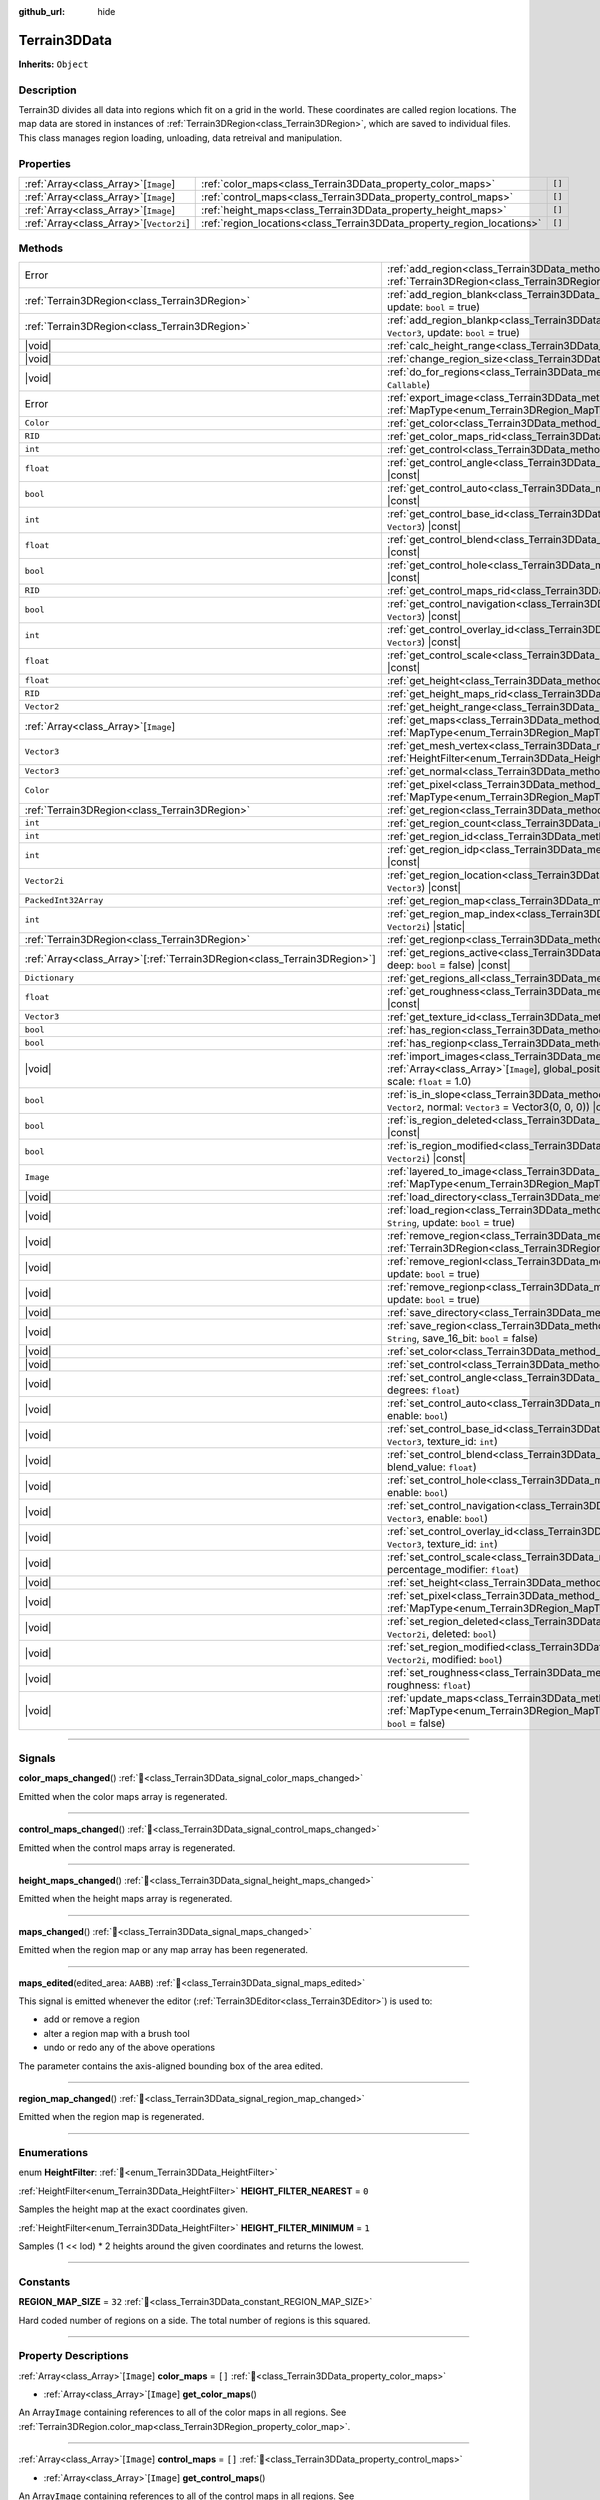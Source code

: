 :github_url: hide

.. DO NOT EDIT THIS FILE!!!
.. Generated automatically from Godot engine sources.
.. Generator: https://github.com/godotengine/godot/tree/master/doc/tools/make_rst.py.
.. XML source: https://github.com/godotengine/godot/tree/master/../_plugins/Terrain3D/doc/doc_classes/Terrain3DData.xml.

.. _class_Terrain3DData:

Terrain3DData
=============

**Inherits:** ``Object``

.. rst-class:: classref-introduction-group

Description
-----------

Terrain3D divides all data into regions which fit on a grid in the world. These coordinates are called region locations. The map data are stored in instances of :ref:`Terrain3DRegion<class_Terrain3DRegion>`, which are saved to individual files. This class manages region loading, unloading, data retreival and manipulation.

.. rst-class:: classref-reftable-group

Properties
----------

.. table::
   :widths: auto

   +-------------------------------------------+------------------------------------------------------------------------+--------+
   | :ref:`Array<class_Array>`\[``Image``\]    | :ref:`color_maps<class_Terrain3DData_property_color_maps>`             | ``[]`` |
   +-------------------------------------------+------------------------------------------------------------------------+--------+
   | :ref:`Array<class_Array>`\[``Image``\]    | :ref:`control_maps<class_Terrain3DData_property_control_maps>`         | ``[]`` |
   +-------------------------------------------+------------------------------------------------------------------------+--------+
   | :ref:`Array<class_Array>`\[``Image``\]    | :ref:`height_maps<class_Terrain3DData_property_height_maps>`           | ``[]`` |
   +-------------------------------------------+------------------------------------------------------------------------+--------+
   | :ref:`Array<class_Array>`\[``Vector2i``\] | :ref:`region_locations<class_Terrain3DData_property_region_locations>` | ``[]`` |
   +-------------------------------------------+------------------------------------------------------------------------+--------+

.. rst-class:: classref-reftable-group

Methods
-------

.. table::
   :widths: auto

   +----------------------------------------------------------------------------+----------------------------------------------------------------------------------------------------------------------------------------------------------------------------------------------------------------------------+
   | Error                                                                      | :ref:`add_region<class_Terrain3DData_method_add_region>`\ (\ region\: :ref:`Terrain3DRegion<class_Terrain3DRegion>`, update\: ``bool`` = true\ )                                                                           |
   +----------------------------------------------------------------------------+----------------------------------------------------------------------------------------------------------------------------------------------------------------------------------------------------------------------------+
   | :ref:`Terrain3DRegion<class_Terrain3DRegion>`                              | :ref:`add_region_blank<class_Terrain3DData_method_add_region_blank>`\ (\ region_location\: ``Vector2i``, update\: ``bool`` = true\ )                                                                                       |
   +----------------------------------------------------------------------------+----------------------------------------------------------------------------------------------------------------------------------------------------------------------------------------------------------------------------+
   | :ref:`Terrain3DRegion<class_Terrain3DRegion>`                              | :ref:`add_region_blankp<class_Terrain3DData_method_add_region_blankp>`\ (\ global_position\: ``Vector3``, update\: ``bool`` = true\ )                                                                                      |
   +----------------------------------------------------------------------------+----------------------------------------------------------------------------------------------------------------------------------------------------------------------------------------------------------------------------+
   | |void|                                                                     | :ref:`calc_height_range<class_Terrain3DData_method_calc_height_range>`\ (\ recursive\: ``bool`` = false\ )                                                                                                                 |
   +----------------------------------------------------------------------------+----------------------------------------------------------------------------------------------------------------------------------------------------------------------------------------------------------------------------+
   | |void|                                                                     | :ref:`change_region_size<class_Terrain3DData_method_change_region_size>`\ (\ region_size\: ``int``\ )                                                                                                                      |
   +----------------------------------------------------------------------------+----------------------------------------------------------------------------------------------------------------------------------------------------------------------------------------------------------------------------+
   | |void|                                                                     | :ref:`do_for_regions<class_Terrain3DData_method_do_for_regions>`\ (\ area\: ``Rect2i``, callback\: ``Callable``\ )                                                                                                         |
   +----------------------------------------------------------------------------+----------------------------------------------------------------------------------------------------------------------------------------------------------------------------------------------------------------------------+
   | Error                                                                      | :ref:`export_image<class_Terrain3DData_method_export_image>`\ (\ file_name\: ``String``, map_type\: :ref:`MapType<enum_Terrain3DRegion_MapType>`\ ) |const|                                                                |
   +----------------------------------------------------------------------------+----------------------------------------------------------------------------------------------------------------------------------------------------------------------------------------------------------------------------+
   | ``Color``                                                                  | :ref:`get_color<class_Terrain3DData_method_get_color>`\ (\ global_position\: ``Vector3``\ ) |const|                                                                                                                        |
   +----------------------------------------------------------------------------+----------------------------------------------------------------------------------------------------------------------------------------------------------------------------------------------------------------------------+
   | ``RID``                                                                    | :ref:`get_color_maps_rid<class_Terrain3DData_method_get_color_maps_rid>`\ (\ ) |const|                                                                                                                                     |
   +----------------------------------------------------------------------------+----------------------------------------------------------------------------------------------------------------------------------------------------------------------------------------------------------------------------+
   | ``int``                                                                    | :ref:`get_control<class_Terrain3DData_method_get_control>`\ (\ global_position\: ``Vector3``\ ) |const|                                                                                                                    |
   +----------------------------------------------------------------------------+----------------------------------------------------------------------------------------------------------------------------------------------------------------------------------------------------------------------------+
   | ``float``                                                                  | :ref:`get_control_angle<class_Terrain3DData_method_get_control_angle>`\ (\ global_position\: ``Vector3``\ ) |const|                                                                                                        |
   +----------------------------------------------------------------------------+----------------------------------------------------------------------------------------------------------------------------------------------------------------------------------------------------------------------------+
   | ``bool``                                                                   | :ref:`get_control_auto<class_Terrain3DData_method_get_control_auto>`\ (\ global_position\: ``Vector3``\ ) |const|                                                                                                          |
   +----------------------------------------------------------------------------+----------------------------------------------------------------------------------------------------------------------------------------------------------------------------------------------------------------------------+
   | ``int``                                                                    | :ref:`get_control_base_id<class_Terrain3DData_method_get_control_base_id>`\ (\ global_position\: ``Vector3``\ ) |const|                                                                                                    |
   +----------------------------------------------------------------------------+----------------------------------------------------------------------------------------------------------------------------------------------------------------------------------------------------------------------------+
   | ``float``                                                                  | :ref:`get_control_blend<class_Terrain3DData_method_get_control_blend>`\ (\ global_position\: ``Vector3``\ ) |const|                                                                                                        |
   +----------------------------------------------------------------------------+----------------------------------------------------------------------------------------------------------------------------------------------------------------------------------------------------------------------------+
   | ``bool``                                                                   | :ref:`get_control_hole<class_Terrain3DData_method_get_control_hole>`\ (\ global_position\: ``Vector3``\ ) |const|                                                                                                          |
   +----------------------------------------------------------------------------+----------------------------------------------------------------------------------------------------------------------------------------------------------------------------------------------------------------------------+
   | ``RID``                                                                    | :ref:`get_control_maps_rid<class_Terrain3DData_method_get_control_maps_rid>`\ (\ ) |const|                                                                                                                                 |
   +----------------------------------------------------------------------------+----------------------------------------------------------------------------------------------------------------------------------------------------------------------------------------------------------------------------+
   | ``bool``                                                                   | :ref:`get_control_navigation<class_Terrain3DData_method_get_control_navigation>`\ (\ global_position\: ``Vector3``\ ) |const|                                                                                              |
   +----------------------------------------------------------------------------+----------------------------------------------------------------------------------------------------------------------------------------------------------------------------------------------------------------------------+
   | ``int``                                                                    | :ref:`get_control_overlay_id<class_Terrain3DData_method_get_control_overlay_id>`\ (\ global_position\: ``Vector3``\ ) |const|                                                                                              |
   +----------------------------------------------------------------------------+----------------------------------------------------------------------------------------------------------------------------------------------------------------------------------------------------------------------------+
   | ``float``                                                                  | :ref:`get_control_scale<class_Terrain3DData_method_get_control_scale>`\ (\ global_position\: ``Vector3``\ ) |const|                                                                                                        |
   +----------------------------------------------------------------------------+----------------------------------------------------------------------------------------------------------------------------------------------------------------------------------------------------------------------------+
   | ``float``                                                                  | :ref:`get_height<class_Terrain3DData_method_get_height>`\ (\ global_position\: ``Vector3``\ ) |const|                                                                                                                      |
   +----------------------------------------------------------------------------+----------------------------------------------------------------------------------------------------------------------------------------------------------------------------------------------------------------------------+
   | ``RID``                                                                    | :ref:`get_height_maps_rid<class_Terrain3DData_method_get_height_maps_rid>`\ (\ ) |const|                                                                                                                                   |
   +----------------------------------------------------------------------------+----------------------------------------------------------------------------------------------------------------------------------------------------------------------------------------------------------------------------+
   | ``Vector2``                                                                | :ref:`get_height_range<class_Terrain3DData_method_get_height_range>`\ (\ ) |const|                                                                                                                                         |
   +----------------------------------------------------------------------------+----------------------------------------------------------------------------------------------------------------------------------------------------------------------------------------------------------------------------+
   | :ref:`Array<class_Array>`\[``Image``\]                                     | :ref:`get_maps<class_Terrain3DData_method_get_maps>`\ (\ map_type\: :ref:`MapType<enum_Terrain3DRegion_MapType>`\ ) |const|                                                                                                |
   +----------------------------------------------------------------------------+----------------------------------------------------------------------------------------------------------------------------------------------------------------------------------------------------------------------------+
   | ``Vector3``                                                                | :ref:`get_mesh_vertex<class_Terrain3DData_method_get_mesh_vertex>`\ (\ lod\: ``int``, filter\: :ref:`HeightFilter<enum_Terrain3DData_HeightFilter>`, global_position\: ``Vector3``\ ) |const|                              |
   +----------------------------------------------------------------------------+----------------------------------------------------------------------------------------------------------------------------------------------------------------------------------------------------------------------------+
   | ``Vector3``                                                                | :ref:`get_normal<class_Terrain3DData_method_get_normal>`\ (\ global_position\: ``Vector3``\ ) |const|                                                                                                                      |
   +----------------------------------------------------------------------------+----------------------------------------------------------------------------------------------------------------------------------------------------------------------------------------------------------------------------+
   | ``Color``                                                                  | :ref:`get_pixel<class_Terrain3DData_method_get_pixel>`\ (\ map_type\: :ref:`MapType<enum_Terrain3DRegion_MapType>`, global_position\: ``Vector3``\ ) |const|                                                               |
   +----------------------------------------------------------------------------+----------------------------------------------------------------------------------------------------------------------------------------------------------------------------------------------------------------------------+
   | :ref:`Terrain3DRegion<class_Terrain3DRegion>`                              | :ref:`get_region<class_Terrain3DData_method_get_region>`\ (\ region_location\: ``Vector2i``\ ) |const|                                                                                                                     |
   +----------------------------------------------------------------------------+----------------------------------------------------------------------------------------------------------------------------------------------------------------------------------------------------------------------------+
   | ``int``                                                                    | :ref:`get_region_count<class_Terrain3DData_method_get_region_count>`\ (\ ) |const|                                                                                                                                         |
   +----------------------------------------------------------------------------+----------------------------------------------------------------------------------------------------------------------------------------------------------------------------------------------------------------------------+
   | ``int``                                                                    | :ref:`get_region_id<class_Terrain3DData_method_get_region_id>`\ (\ region_location\: ``Vector2i``\ ) |const|                                                                                                               |
   +----------------------------------------------------------------------------+----------------------------------------------------------------------------------------------------------------------------------------------------------------------------------------------------------------------------+
   | ``int``                                                                    | :ref:`get_region_idp<class_Terrain3DData_method_get_region_idp>`\ (\ global_position\: ``Vector3``\ ) |const|                                                                                                              |
   +----------------------------------------------------------------------------+----------------------------------------------------------------------------------------------------------------------------------------------------------------------------------------------------------------------------+
   | ``Vector2i``                                                               | :ref:`get_region_location<class_Terrain3DData_method_get_region_location>`\ (\ global_position\: ``Vector3``\ ) |const|                                                                                                    |
   +----------------------------------------------------------------------------+----------------------------------------------------------------------------------------------------------------------------------------------------------------------------------------------------------------------------+
   | ``PackedInt32Array``                                                       | :ref:`get_region_map<class_Terrain3DData_method_get_region_map>`\ (\ ) |const|                                                                                                                                             |
   +----------------------------------------------------------------------------+----------------------------------------------------------------------------------------------------------------------------------------------------------------------------------------------------------------------------+
   | ``int``                                                                    | :ref:`get_region_map_index<class_Terrain3DData_method_get_region_map_index>`\ (\ region_location\: ``Vector2i``\ ) |static|                                                                                                |
   +----------------------------------------------------------------------------+----------------------------------------------------------------------------------------------------------------------------------------------------------------------------------------------------------------------------+
   | :ref:`Terrain3DRegion<class_Terrain3DRegion>`                              | :ref:`get_regionp<class_Terrain3DData_method_get_regionp>`\ (\ global_position\: ``Vector3``\ ) |const|                                                                                                                    |
   +----------------------------------------------------------------------------+----------------------------------------------------------------------------------------------------------------------------------------------------------------------------------------------------------------------------+
   | :ref:`Array<class_Array>`\[:ref:`Terrain3DRegion<class_Terrain3DRegion>`\] | :ref:`get_regions_active<class_Terrain3DData_method_get_regions_active>`\ (\ copy\: ``bool`` = false, deep\: ``bool`` = false\ ) |const|                                                                                   |
   +----------------------------------------------------------------------------+----------------------------------------------------------------------------------------------------------------------------------------------------------------------------------------------------------------------------+
   | ``Dictionary``                                                             | :ref:`get_regions_all<class_Terrain3DData_method_get_regions_all>`\ (\ ) |const|                                                                                                                                           |
   +----------------------------------------------------------------------------+----------------------------------------------------------------------------------------------------------------------------------------------------------------------------------------------------------------------------+
   | ``float``                                                                  | :ref:`get_roughness<class_Terrain3DData_method_get_roughness>`\ (\ global_position\: ``Vector3``\ ) |const|                                                                                                                |
   +----------------------------------------------------------------------------+----------------------------------------------------------------------------------------------------------------------------------------------------------------------------------------------------------------------------+
   | ``Vector3``                                                                | :ref:`get_texture_id<class_Terrain3DData_method_get_texture_id>`\ (\ global_position\: ``Vector3``\ ) |const|                                                                                                              |
   +----------------------------------------------------------------------------+----------------------------------------------------------------------------------------------------------------------------------------------------------------------------------------------------------------------------+
   | ``bool``                                                                   | :ref:`has_region<class_Terrain3DData_method_has_region>`\ (\ region_location\: ``Vector2i``\ ) |const|                                                                                                                     |
   +----------------------------------------------------------------------------+----------------------------------------------------------------------------------------------------------------------------------------------------------------------------------------------------------------------------+
   | ``bool``                                                                   | :ref:`has_regionp<class_Terrain3DData_method_has_regionp>`\ (\ global_position\: ``Vector3``\ ) |const|                                                                                                                    |
   +----------------------------------------------------------------------------+----------------------------------------------------------------------------------------------------------------------------------------------------------------------------------------------------------------------------+
   | |void|                                                                     | :ref:`import_images<class_Terrain3DData_method_import_images>`\ (\ images\: :ref:`Array<class_Array>`\[``Image``\], global_position\: ``Vector3`` = Vector3(0, 0, 0), offset\: ``float`` = 0.0, scale\: ``float`` = 1.0\ ) |
   +----------------------------------------------------------------------------+----------------------------------------------------------------------------------------------------------------------------------------------------------------------------------------------------------------------------+
   | ``bool``                                                                   | :ref:`is_in_slope<class_Terrain3DData_method_is_in_slope>`\ (\ global_position\: ``Vector3``, slope_range\: ``Vector2``, normal\: ``Vector3`` = Vector3(0, 0, 0)\ ) |const|                                                |
   +----------------------------------------------------------------------------+----------------------------------------------------------------------------------------------------------------------------------------------------------------------------------------------------------------------------+
   | ``bool``                                                                   | :ref:`is_region_deleted<class_Terrain3DData_method_is_region_deleted>`\ (\ region_location\: ``Vector2i``\ ) |const|                                                                                                       |
   +----------------------------------------------------------------------------+----------------------------------------------------------------------------------------------------------------------------------------------------------------------------------------------------------------------------+
   | ``bool``                                                                   | :ref:`is_region_modified<class_Terrain3DData_method_is_region_modified>`\ (\ region_location\: ``Vector2i``\ ) |const|                                                                                                     |
   +----------------------------------------------------------------------------+----------------------------------------------------------------------------------------------------------------------------------------------------------------------------------------------------------------------------+
   | ``Image``                                                                  | :ref:`layered_to_image<class_Terrain3DData_method_layered_to_image>`\ (\ map_type\: :ref:`MapType<enum_Terrain3DRegion_MapType>`\ ) |const|                                                                                |
   +----------------------------------------------------------------------------+----------------------------------------------------------------------------------------------------------------------------------------------------------------------------------------------------------------------------+
   | |void|                                                                     | :ref:`load_directory<class_Terrain3DData_method_load_directory>`\ (\ directory\: ``String``\ )                                                                                                                             |
   +----------------------------------------------------------------------------+----------------------------------------------------------------------------------------------------------------------------------------------------------------------------------------------------------------------------+
   | |void|                                                                     | :ref:`load_region<class_Terrain3DData_method_load_region>`\ (\ region_location\: ``Vector2i``, directory\: ``String``, update\: ``bool`` = true\ )                                                                         |
   +----------------------------------------------------------------------------+----------------------------------------------------------------------------------------------------------------------------------------------------------------------------------------------------------------------------+
   | |void|                                                                     | :ref:`remove_region<class_Terrain3DData_method_remove_region>`\ (\ region\: :ref:`Terrain3DRegion<class_Terrain3DRegion>`, update\: ``bool`` = true\ )                                                                     |
   +----------------------------------------------------------------------------+----------------------------------------------------------------------------------------------------------------------------------------------------------------------------------------------------------------------------+
   | |void|                                                                     | :ref:`remove_regionl<class_Terrain3DData_method_remove_regionl>`\ (\ region_location\: ``Vector2i``, update\: ``bool`` = true\ )                                                                                           |
   +----------------------------------------------------------------------------+----------------------------------------------------------------------------------------------------------------------------------------------------------------------------------------------------------------------------+
   | |void|                                                                     | :ref:`remove_regionp<class_Terrain3DData_method_remove_regionp>`\ (\ global_position\: ``Vector3``, update\: ``bool`` = true\ )                                                                                            |
   +----------------------------------------------------------------------------+----------------------------------------------------------------------------------------------------------------------------------------------------------------------------------------------------------------------------+
   | |void|                                                                     | :ref:`save_directory<class_Terrain3DData_method_save_directory>`\ (\ directory\: ``String``\ )                                                                                                                             |
   +----------------------------------------------------------------------------+----------------------------------------------------------------------------------------------------------------------------------------------------------------------------------------------------------------------------+
   | |void|                                                                     | :ref:`save_region<class_Terrain3DData_method_save_region>`\ (\ region_location\: ``Vector2i``, directory\: ``String``, save_16_bit\: ``bool`` = false\ )                                                                   |
   +----------------------------------------------------------------------------+----------------------------------------------------------------------------------------------------------------------------------------------------------------------------------------------------------------------------+
   | |void|                                                                     | :ref:`set_color<class_Terrain3DData_method_set_color>`\ (\ global_position\: ``Vector3``, color\: ``Color``\ )                                                                                                             |
   +----------------------------------------------------------------------------+----------------------------------------------------------------------------------------------------------------------------------------------------------------------------------------------------------------------------+
   | |void|                                                                     | :ref:`set_control<class_Terrain3DData_method_set_control>`\ (\ global_position\: ``Vector3``, control\: ``int``\ )                                                                                                         |
   +----------------------------------------------------------------------------+----------------------------------------------------------------------------------------------------------------------------------------------------------------------------------------------------------------------------+
   | |void|                                                                     | :ref:`set_control_angle<class_Terrain3DData_method_set_control_angle>`\ (\ global_position\: ``Vector3``, degrees\: ``float``\ )                                                                                           |
   +----------------------------------------------------------------------------+----------------------------------------------------------------------------------------------------------------------------------------------------------------------------------------------------------------------------+
   | |void|                                                                     | :ref:`set_control_auto<class_Terrain3DData_method_set_control_auto>`\ (\ global_position\: ``Vector3``, enable\: ``bool``\ )                                                                                               |
   +----------------------------------------------------------------------------+----------------------------------------------------------------------------------------------------------------------------------------------------------------------------------------------------------------------------+
   | |void|                                                                     | :ref:`set_control_base_id<class_Terrain3DData_method_set_control_base_id>`\ (\ global_position\: ``Vector3``, texture_id\: ``int``\ )                                                                                      |
   +----------------------------------------------------------------------------+----------------------------------------------------------------------------------------------------------------------------------------------------------------------------------------------------------------------------+
   | |void|                                                                     | :ref:`set_control_blend<class_Terrain3DData_method_set_control_blend>`\ (\ global_position\: ``Vector3``, blend_value\: ``float``\ )                                                                                       |
   +----------------------------------------------------------------------------+----------------------------------------------------------------------------------------------------------------------------------------------------------------------------------------------------------------------------+
   | |void|                                                                     | :ref:`set_control_hole<class_Terrain3DData_method_set_control_hole>`\ (\ global_position\: ``Vector3``, enable\: ``bool``\ )                                                                                               |
   +----------------------------------------------------------------------------+----------------------------------------------------------------------------------------------------------------------------------------------------------------------------------------------------------------------------+
   | |void|                                                                     | :ref:`set_control_navigation<class_Terrain3DData_method_set_control_navigation>`\ (\ global_position\: ``Vector3``, enable\: ``bool``\ )                                                                                   |
   +----------------------------------------------------------------------------+----------------------------------------------------------------------------------------------------------------------------------------------------------------------------------------------------------------------------+
   | |void|                                                                     | :ref:`set_control_overlay_id<class_Terrain3DData_method_set_control_overlay_id>`\ (\ global_position\: ``Vector3``, texture_id\: ``int``\ )                                                                                |
   +----------------------------------------------------------------------------+----------------------------------------------------------------------------------------------------------------------------------------------------------------------------------------------------------------------------+
   | |void|                                                                     | :ref:`set_control_scale<class_Terrain3DData_method_set_control_scale>`\ (\ global_position\: ``Vector3``, percentage_modifier\: ``float``\ )                                                                               |
   +----------------------------------------------------------------------------+----------------------------------------------------------------------------------------------------------------------------------------------------------------------------------------------------------------------------+
   | |void|                                                                     | :ref:`set_height<class_Terrain3DData_method_set_height>`\ (\ global_position\: ``Vector3``, height\: ``float``\ )                                                                                                          |
   +----------------------------------------------------------------------------+----------------------------------------------------------------------------------------------------------------------------------------------------------------------------------------------------------------------------+
   | |void|                                                                     | :ref:`set_pixel<class_Terrain3DData_method_set_pixel>`\ (\ map_type\: :ref:`MapType<enum_Terrain3DRegion_MapType>`, global_position\: ``Vector3``, pixel\: ``Color``\ )                                                    |
   +----------------------------------------------------------------------------+----------------------------------------------------------------------------------------------------------------------------------------------------------------------------------------------------------------------------+
   | |void|                                                                     | :ref:`set_region_deleted<class_Terrain3DData_method_set_region_deleted>`\ (\ region_location\: ``Vector2i``, deleted\: ``bool``\ )                                                                                         |
   +----------------------------------------------------------------------------+----------------------------------------------------------------------------------------------------------------------------------------------------------------------------------------------------------------------------+
   | |void|                                                                     | :ref:`set_region_modified<class_Terrain3DData_method_set_region_modified>`\ (\ region_location\: ``Vector2i``, modified\: ``bool``\ )                                                                                      |
   +----------------------------------------------------------------------------+----------------------------------------------------------------------------------------------------------------------------------------------------------------------------------------------------------------------------+
   | |void|                                                                     | :ref:`set_roughness<class_Terrain3DData_method_set_roughness>`\ (\ global_position\: ``Vector3``, roughness\: ``float``\ )                                                                                                 |
   +----------------------------------------------------------------------------+----------------------------------------------------------------------------------------------------------------------------------------------------------------------------------------------------------------------------+
   | |void|                                                                     | :ref:`update_maps<class_Terrain3DData_method_update_maps>`\ (\ map_type\: :ref:`MapType<enum_Terrain3DRegion_MapType>` = 3, all_regions\: ``bool`` = true, generate_mipmaps\: ``bool`` = false\ )                          |
   +----------------------------------------------------------------------------+----------------------------------------------------------------------------------------------------------------------------------------------------------------------------------------------------------------------------+

.. rst-class:: classref-section-separator

----

.. rst-class:: classref-descriptions-group

Signals
-------

.. _class_Terrain3DData_signal_color_maps_changed:

.. rst-class:: classref-signal

**color_maps_changed**\ (\ ) :ref:`🔗<class_Terrain3DData_signal_color_maps_changed>`

Emitted when the color maps array is regenerated.

.. rst-class:: classref-item-separator

----

.. _class_Terrain3DData_signal_control_maps_changed:

.. rst-class:: classref-signal

**control_maps_changed**\ (\ ) :ref:`🔗<class_Terrain3DData_signal_control_maps_changed>`

Emitted when the control maps array is regenerated.

.. rst-class:: classref-item-separator

----

.. _class_Terrain3DData_signal_height_maps_changed:

.. rst-class:: classref-signal

**height_maps_changed**\ (\ ) :ref:`🔗<class_Terrain3DData_signal_height_maps_changed>`

Emitted when the height maps array is regenerated.

.. rst-class:: classref-item-separator

----

.. _class_Terrain3DData_signal_maps_changed:

.. rst-class:: classref-signal

**maps_changed**\ (\ ) :ref:`🔗<class_Terrain3DData_signal_maps_changed>`

Emitted when the region map or any map array has been regenerated.

.. rst-class:: classref-item-separator

----

.. _class_Terrain3DData_signal_maps_edited:

.. rst-class:: classref-signal

**maps_edited**\ (\ edited_area\: ``AABB``\ ) :ref:`🔗<class_Terrain3DData_signal_maps_edited>`

This signal is emitted whenever the editor (:ref:`Terrain3DEditor<class_Terrain3DEditor>`) is used to:

- add or remove a region

- alter a region map with a brush tool

- undo or redo any of the above operations

The parameter contains the axis-aligned bounding box of the area edited.

.. rst-class:: classref-item-separator

----

.. _class_Terrain3DData_signal_region_map_changed:

.. rst-class:: classref-signal

**region_map_changed**\ (\ ) :ref:`🔗<class_Terrain3DData_signal_region_map_changed>`

Emitted when the region map is regenerated.

.. rst-class:: classref-section-separator

----

.. rst-class:: classref-descriptions-group

Enumerations
------------

.. _enum_Terrain3DData_HeightFilter:

.. rst-class:: classref-enumeration

enum **HeightFilter**: :ref:`🔗<enum_Terrain3DData_HeightFilter>`

.. _class_Terrain3DData_constant_HEIGHT_FILTER_NEAREST:

.. rst-class:: classref-enumeration-constant

:ref:`HeightFilter<enum_Terrain3DData_HeightFilter>` **HEIGHT_FILTER_NEAREST** = ``0``

Samples the height map at the exact coordinates given.

.. _class_Terrain3DData_constant_HEIGHT_FILTER_MINIMUM:

.. rst-class:: classref-enumeration-constant

:ref:`HeightFilter<enum_Terrain3DData_HeightFilter>` **HEIGHT_FILTER_MINIMUM** = ``1``

Samples (1 << lod) \* 2 heights around the given coordinates and returns the lowest.

.. rst-class:: classref-section-separator

----

.. rst-class:: classref-descriptions-group

Constants
---------

.. _class_Terrain3DData_constant_REGION_MAP_SIZE:

.. rst-class:: classref-constant

**REGION_MAP_SIZE** = ``32`` :ref:`🔗<class_Terrain3DData_constant_REGION_MAP_SIZE>`

Hard coded number of regions on a side. The total number of regions is this squared.

.. rst-class:: classref-section-separator

----

.. rst-class:: classref-descriptions-group

Property Descriptions
---------------------

.. _class_Terrain3DData_property_color_maps:

.. rst-class:: classref-property

:ref:`Array<class_Array>`\[``Image``\] **color_maps** = ``[]`` :ref:`🔗<class_Terrain3DData_property_color_maps>`

.. rst-class:: classref-property-setget

- :ref:`Array<class_Array>`\[``Image``\] **get_color_maps**\ (\ )

An Array\ ``Image`` containing references to all of the color maps in all regions. See :ref:`Terrain3DRegion.color_map<class_Terrain3DRegion_property_color_map>`.

.. rst-class:: classref-item-separator

----

.. _class_Terrain3DData_property_control_maps:

.. rst-class:: classref-property

:ref:`Array<class_Array>`\[``Image``\] **control_maps** = ``[]`` :ref:`🔗<class_Terrain3DData_property_control_maps>`

.. rst-class:: classref-property-setget

- :ref:`Array<class_Array>`\[``Image``\] **get_control_maps**\ (\ )

An Array\ ``Image`` containing references to all of the control maps in all regions. See :ref:`Terrain3DRegion.control_map<class_Terrain3DRegion_property_control_map>`.

.. rst-class:: classref-item-separator

----

.. _class_Terrain3DData_property_height_maps:

.. rst-class:: classref-property

:ref:`Array<class_Array>`\[``Image``\] **height_maps** = ``[]`` :ref:`🔗<class_Terrain3DData_property_height_maps>`

.. rst-class:: classref-property-setget

- :ref:`Array<class_Array>`\[``Image``\] **get_height_maps**\ (\ )

An Array\ ``Image`` containing references to all of the height maps in all regions. See :ref:`Terrain3DRegion.height_map<class_Terrain3DRegion_property_height_map>`.

.. rst-class:: classref-item-separator

----

.. _class_Terrain3DData_property_region_locations:

.. rst-class:: classref-property

:ref:`Array<class_Array>`\[``Vector2i``\] **region_locations** = ``[]`` :ref:`🔗<class_Terrain3DData_property_region_locations>`

.. rst-class:: classref-property-setget

- |void| **set_region_locations**\ (\ value\: :ref:`Array<class_Array>`\[``Vector2i``\]\ )
- :ref:`Array<class_Array>`\[``Vector2i``\] **get_region_locations**\ (\ )

The array of all active region locations; those not marked for deletion.

.. rst-class:: classref-section-separator

----

.. rst-class:: classref-descriptions-group

Method Descriptions
-------------------

.. _class_Terrain3DData_method_add_region:

.. rst-class:: classref-method

Error **add_region**\ (\ region\: :ref:`Terrain3DRegion<class_Terrain3DRegion>`, update\: ``bool`` = true\ ) :ref:`🔗<class_Terrain3DData_method_add_region>`

Adds a region for sculpting and painting.

The region should already be configured with the desired location and maps before sending to this function.

Upon saving, this region will be written to a data file stored in :ref:`Terrain3D.data_directory<class_Terrain3D_property_data_directory>`.

- update - regenerates the texture arrays if true. Set to false if bulk adding many regions, then true on the last one or use :ref:`update_maps()<class_Terrain3DData_method_update_maps>`.

.. rst-class:: classref-item-separator

----

.. _class_Terrain3DData_method_add_region_blank:

.. rst-class:: classref-method

:ref:`Terrain3DRegion<class_Terrain3DRegion>` **add_region_blank**\ (\ region_location\: ``Vector2i``, update\: ``bool`` = true\ ) :ref:`🔗<class_Terrain3DData_method_add_region_blank>`

Creates and adds a blank region at the specified location. See :ref:`add_region()<class_Terrain3DData_method_add_region>`.

.. rst-class:: classref-item-separator

----

.. _class_Terrain3DData_method_add_region_blankp:

.. rst-class:: classref-method

:ref:`Terrain3DRegion<class_Terrain3DRegion>` **add_region_blankp**\ (\ global_position\: ``Vector3``, update\: ``bool`` = true\ ) :ref:`🔗<class_Terrain3DData_method_add_region_blankp>`

Creates and adds a blank region at a region location encompassing the specified global position. See :ref:`add_region()<class_Terrain3DData_method_add_region>`.

.. rst-class:: classref-item-separator

----

.. _class_Terrain3DData_method_calc_height_range:

.. rst-class:: classref-method

|void| **calc_height_range**\ (\ recursive\: ``bool`` = false\ ) :ref:`🔗<class_Terrain3DData_method_calc_height_range>`

Recalculates the master height range for the whole terrain by summing the height ranges of all active regions.

Recursive mode does the same, but has each region recalculate heights from each heightmap pixel. See :ref:`Terrain3DRegion.calc_height_range()<class_Terrain3DRegion_method_calc_height_range>`.

.. rst-class:: classref-item-separator

----

.. _class_Terrain3DData_method_change_region_size:

.. rst-class:: classref-method

|void| **change_region_size**\ (\ region_size\: ``int``\ ) :ref:`🔗<class_Terrain3DData_method_change_region_size>`

Reslices terrain data to fit the new region size. This is a destructive process for which there is no undo. However Godot does make an undo entry, which will reslice in reverse. Files on disk are not added or removed until the scene is saved.

.. rst-class:: classref-item-separator

----

.. _class_Terrain3DData_method_do_for_regions:

.. rst-class:: classref-method

|void| **do_for_regions**\ (\ area\: ``Rect2i``, callback\: ``Callable``\ ) :ref:`🔗<class_Terrain3DData_method_do_for_regions>`

Calls the callback function for every region within the given area. If using vertex_spacing, area values should be descaled.

The callable receives: source Terrain3DRegion, source Rect2i, dest Rect2i, (bindings)

You may wish to append .bind() to the callback to pass along variables. For instance internally this function is called when changing region size. We bind the destination Terrain3DRegion, then use do_for_regions to copy segments of source regions to segments of destination regions. See the code for change_region_size() for more.

.. rst-class:: classref-item-separator

----

.. _class_Terrain3DData_method_export_image:

.. rst-class:: classref-method

Error **export_image**\ (\ file_name\: ``String``, map_type\: :ref:`MapType<enum_Terrain3DRegion_MapType>`\ ) |const| :ref:`🔗<class_Terrain3DData_method_export_image>`

Exports the specified map type as one of r16/raw, exr, jpg, png, webp, res, tres. 

R16 or exr are recommended for roundtrip external editing.

R16 can be edited by Krita, however you must know the dimensions and min/max before reimporting. This information is printed to the console.

Res/tres stores in Godot's native data format.

.. rst-class:: classref-item-separator

----

.. _class_Terrain3DData_method_get_color:

.. rst-class:: classref-method

``Color`` **get_color**\ (\ global_position\: ``Vector3``\ ) |const| :ref:`🔗<class_Terrain3DData_method_get_color>`

Returns the associated pixel on the color map at the requested position.

Returns ``Color(NAN, NAN, NAN, NAN)`` if the position is outside of defined regions.

.. rst-class:: classref-item-separator

----

.. _class_Terrain3DData_method_get_color_maps_rid:

.. rst-class:: classref-method

``RID`` **get_color_maps_rid**\ (\ ) |const| :ref:`🔗<class_Terrain3DData_method_get_color_maps_rid>`

Returns the resource ID of the generated height map Texture Array sent to the shader. You can use this RID with the RenderingServer to set it as a shader parameter for a sampler2DArray uniform in your own shader. See `Tips <https://terrain3d.readthedocs.io/en/stable/docs/tips.html#using-the-generated-height-map-in-other-shaders>`__ for an example.

.. rst-class:: classref-item-separator

----

.. _class_Terrain3DData_method_get_control:

.. rst-class:: classref-method

``int`` **get_control**\ (\ global_position\: ``Vector3``\ ) |const| :ref:`🔗<class_Terrain3DData_method_get_control>`

Returns the associated pixel on the control map at the requested position.

Returns ``4,294,967,295`` aka ``UINT32_MAX`` if the position is outside of defined regions.

.. rst-class:: classref-item-separator

----

.. _class_Terrain3DData_method_get_control_angle:

.. rst-class:: classref-method

``float`` **get_control_angle**\ (\ global_position\: ``Vector3``\ ) |const| :ref:`🔗<class_Terrain3DData_method_get_control_angle>`

Returns the angle, aka uv rotation, on the control map at the requested position. Values are fixed to 22.5 degree intervals, for a maximum of 16 angles. 360 / 16 = 22.5.

Returns ``NAN`` if the position is outside of defined regions.

.. rst-class:: classref-item-separator

----

.. _class_Terrain3DData_method_get_control_auto:

.. rst-class:: classref-method

``bool`` **get_control_auto**\ (\ global_position\: ``Vector3``\ ) |const| :ref:`🔗<class_Terrain3DData_method_get_control_auto>`

Returns whether the autoshader is enabled on the control map at the requested position.

Returns ``false`` if the position is outside of defined regions.

.. rst-class:: classref-item-separator

----

.. _class_Terrain3DData_method_get_control_base_id:

.. rst-class:: classref-method

``int`` **get_control_base_id**\ (\ global_position\: ``Vector3``\ ) |const| :ref:`🔗<class_Terrain3DData_method_get_control_base_id>`

Returns the base texture ID on the control map at the requested position. Values are 0 - 31, which matches the ID of the texture asset in the asset dock.

Returns ``4,294,967,295`` aka ``UINT32_MAX`` if the position is outside of defined regions.

.. rst-class:: classref-item-separator

----

.. _class_Terrain3DData_method_get_control_blend:

.. rst-class:: classref-method

``float`` **get_control_blend**\ (\ global_position\: ``Vector3``\ ) |const| :ref:`🔗<class_Terrain3DData_method_get_control_blend>`

Returns the blend value between the base texture ID and the overlay texture ID. The value is clamped between 0.0 - 1.0 where 0.0 shows only the base texture, and 1.0 shows only the overlay texture.

Returns ``NAN`` if the position is outside of defined regions.

.. rst-class:: classref-item-separator

----

.. _class_Terrain3DData_method_get_control_hole:

.. rst-class:: classref-method

``bool`` **get_control_hole**\ (\ global_position\: ``Vector3``\ ) |const| :ref:`🔗<class_Terrain3DData_method_get_control_hole>`

Returns whether there is a hole on the control map at the requested position.

Returns ``false`` if the position is outside of defined regions.

.. rst-class:: classref-item-separator

----

.. _class_Terrain3DData_method_get_control_maps_rid:

.. rst-class:: classref-method

``RID`` **get_control_maps_rid**\ (\ ) |const| :ref:`🔗<class_Terrain3DData_method_get_control_maps_rid>`

Returns the resource ID of the generated control map Texture Array sent to the shader. You can use this RID with the RenderingServer to set it as a shader parameter for a sampler2DArray uniform in your own shader. See `Tips <https://terrain3d.readthedocs.io/en/stable/docs/tips.html#using-the-generated-height-map-in-other-shaders>`__ for an example.

.. rst-class:: classref-item-separator

----

.. _class_Terrain3DData_method_get_control_navigation:

.. rst-class:: classref-method

``bool`` **get_control_navigation**\ (\ global_position\: ``Vector3``\ ) |const| :ref:`🔗<class_Terrain3DData_method_get_control_navigation>`

Returns whether navigation is enabled on the control map at the requested position.

Returns ``false`` if the position is outside of defined regions.

.. rst-class:: classref-item-separator

----

.. _class_Terrain3DData_method_get_control_overlay_id:

.. rst-class:: classref-method

``int`` **get_control_overlay_id**\ (\ global_position\: ``Vector3``\ ) |const| :ref:`🔗<class_Terrain3DData_method_get_control_overlay_id>`

Returns the overlay texture ID on the control map at the requested position. Values are 0 - 31, which matches the ID of the texture asset in the asset dock.

Returns ``4,294,967,295`` aka ``UINT32_MAX`` if the position is outside of defined regions.

.. rst-class:: classref-item-separator

----

.. _class_Terrain3DData_method_get_control_scale:

.. rst-class:: classref-method

``float`` **get_control_scale**\ (\ global_position\: ``Vector3``\ ) |const| :ref:`🔗<class_Terrain3DData_method_get_control_scale>`

Returns the uv scale on the control map at the requested position. The value is rounded to the nearest 20% difference from 100%, ranging between -60% to +80%. Eg. +20% or -40%.

Returns ``NAN`` if the position is outside of defined regions.

.. rst-class:: classref-item-separator

----

.. _class_Terrain3DData_method_get_height:

.. rst-class:: classref-method

``float`` **get_height**\ (\ global_position\: ``Vector3``\ ) |const| :ref:`🔗<class_Terrain3DData_method_get_height>`

Returns the height at the requested position. If the position is close to a vertex, the pixel height on the heightmap is returned. Otherwise the value is interpolated from the 4 vertices surrounding the position.

Returns ``NAN`` if the requested position is a hole or outside of defined regions.

Also see :ref:`Terrain3D.get_raycast_result()<class_Terrain3D_method_get_raycast_result>` and :ref:`Terrain3D.get_intersection()<class_Terrain3D_method_get_intersection>` for alternative functions

.. rst-class:: classref-item-separator

----

.. _class_Terrain3DData_method_get_height_maps_rid:

.. rst-class:: classref-method

``RID`` **get_height_maps_rid**\ (\ ) |const| :ref:`🔗<class_Terrain3DData_method_get_height_maps_rid>`

Returns the resource ID of the generated height map texture array sent to the shader. You can use this RID with the RenderingServer to set it as a shader parameter for a sampler2DArray uniform in your own shader. See `Tips <https://terrain3d.readthedocs.io/en/stable/docs/tips.html#using-the-generated-height-map-in-other-shaders>`__ for an example.

.. rst-class:: classref-item-separator

----

.. _class_Terrain3DData_method_get_height_range:

.. rst-class:: classref-method

``Vector2`` **get_height_range**\ (\ ) |const| :ref:`🔗<class_Terrain3DData_method_get_height_range>`

Returns the highest and lowest heights for the sculpted terrain used to set the world AABB. See :ref:`calc_height_range()<class_Terrain3DData_method_calc_height_range>`.

Any :ref:`Terrain3DMaterial.world_background<class_Terrain3DMaterial_property_world_background>` used that extends the mesh outside of this range will not change this variable. You need to set :ref:`Terrain3D.cull_margin<class_Terrain3D_property_cull_margin>` or the renderer will clip meshes.

.. rst-class:: classref-item-separator

----

.. _class_Terrain3DData_method_get_maps:

.. rst-class:: classref-method

:ref:`Array<class_Array>`\[``Image``\] **get_maps**\ (\ map_type\: :ref:`MapType<enum_Terrain3DRegion_MapType>`\ ) |const| :ref:`🔗<class_Terrain3DData_method_get_maps>`

Returns an Array of Images from all regions of the specified map type.

.. rst-class:: classref-item-separator

----

.. _class_Terrain3DData_method_get_mesh_vertex:

.. rst-class:: classref-method

``Vector3`` **get_mesh_vertex**\ (\ lod\: ``int``, filter\: :ref:`HeightFilter<enum_Terrain3DData_HeightFilter>`, global_position\: ``Vector3``\ ) |const| :ref:`🔗<class_Terrain3DData_method_get_mesh_vertex>`

Returns the position of a terrain vertex at a certain LOD. If the position is outside of defined regions or there is a hole, it returns ``NAN`` in the vector's Y coordinate.

\ ``lod`` - Determines how many heights around the given global position will be sampled. Range 0 - 8.

\ ``filter`` - Specifies how samples are filtered. See :ref:`HeightFilter<enum_Terrain3DData_HeightFilter>`.

\ ``global_position`` - X and Z coordinates of the vertex. Heights will be sampled around these coordinates.

.. rst-class:: classref-item-separator

----

.. _class_Terrain3DData_method_get_normal:

.. rst-class:: classref-method

``Vector3`` **get_normal**\ (\ global_position\: ``Vector3``\ ) |const| :ref:`🔗<class_Terrain3DData_method_get_normal>`

Returns the terrain normal at the specified position. This function uses :ref:`get_height()<class_Terrain3DData_method_get_height>`.

Returns ``Vector3(NAN, NAN, NAN)`` if the requested position is a hole or outside of defined regions.

.. rst-class:: classref-item-separator

----

.. _class_Terrain3DData_method_get_pixel:

.. rst-class:: classref-method

``Color`` **get_pixel**\ (\ map_type\: :ref:`MapType<enum_Terrain3DRegion_MapType>`, global_position\: ``Vector3``\ ) |const| :ref:`🔗<class_Terrain3DData_method_get_pixel>`

Returns the pixel for the map type associated with the specified position.

Returns ``Color(NAN, NAN, NAN, NAN)`` if the position is outside of defined regions.

.. rst-class:: classref-item-separator

----

.. _class_Terrain3DData_method_get_region:

.. rst-class:: classref-method

:ref:`Terrain3DRegion<class_Terrain3DRegion>` **get_region**\ (\ region_location\: ``Vector2i``\ ) |const| :ref:`🔗<class_Terrain3DData_method_get_region>`

Return the :ref:`Terrain3DRegion<class_Terrain3DRegion>` at the specified location. This will return inactive regions marked for deletion. Check with :ref:`Terrain3DRegion.deleted<class_Terrain3DRegion_property_deleted>`.

.. rst-class:: classref-item-separator

----

.. _class_Terrain3DData_method_get_region_count:

.. rst-class:: classref-method

``int`` **get_region_count**\ (\ ) |const| :ref:`🔗<class_Terrain3DData_method_get_region_count>`

Returns the number of active regions; those not marked for deletion.

.. rst-class:: classref-item-separator

----

.. _class_Terrain3DData_method_get_region_id:

.. rst-class:: classref-method

``int`` **get_region_id**\ (\ region_location\: ``Vector2i``\ ) |const| :ref:`🔗<class_Terrain3DData_method_get_region_id>`

Returns -1 if no region or out of bounds at the given location, otherwise returns the current region id.

The region_id is the index into the TextureArrays sent to the shader, and can change at any time. Gamedevs should generally index regions by location. However, this function is useful to determine if the location is a valid region.

.. rst-class:: classref-item-separator

----

.. _class_Terrain3DData_method_get_region_idp:

.. rst-class:: classref-method

``int`` **get_region_idp**\ (\ global_position\: ``Vector3``\ ) |const| :ref:`🔗<class_Terrain3DData_method_get_region_idp>`

Returns the region id at a global position. See :ref:`get_region_id()<class_Terrain3DData_method_get_region_id>`.

.. rst-class:: classref-item-separator

----

.. _class_Terrain3DData_method_get_region_location:

.. rst-class:: classref-method

``Vector2i`` **get_region_location**\ (\ global_position\: ``Vector3``\ ) |const| :ref:`🔗<class_Terrain3DData_method_get_region_location>`

Returns the calculated region location for the given global position. This is just a calculation and does no bounds checking or verification that a region exists. See :ref:`get_region_map_index()<class_Terrain3DData_method_get_region_map_index>` for bounds checking, or :ref:`has_region()<class_Terrain3DData_method_has_region>` for checking existance.

.. rst-class:: classref-item-separator

----

.. _class_Terrain3DData_method_get_region_map:

.. rst-class:: classref-method

``PackedInt32Array`` **get_region_map**\ (\ ) |const| :ref:`🔗<class_Terrain3DData_method_get_region_map>`

Returns a fully populated 32 x 32 array. The array location contains the region id + 1, or 0, which means no region.

See :ref:`get_region_map_index()<class_Terrain3DData_method_get_region_map_index>`.

.. rst-class:: classref-item-separator

----

.. _class_Terrain3DData_method_get_region_map_index:

.. rst-class:: classref-method

``int`` **get_region_map_index**\ (\ region_location\: ``Vector2i``\ ) |static| :ref:`🔗<class_Terrain3DData_method_get_region_map_index>`

Given a region location, returns the index into the region map array. See :ref:`get_region_map()<class_Terrain3DData_method_get_region_map>`.

You can use this function to quickly determine if a location is within the greater world bounds (-16,-16) to (15, 15). It returns -1 if not.

.. rst-class:: classref-item-separator

----

.. _class_Terrain3DData_method_get_regionp:

.. rst-class:: classref-method

:ref:`Terrain3DRegion<class_Terrain3DRegion>` **get_regionp**\ (\ global_position\: ``Vector3``\ ) |const| :ref:`🔗<class_Terrain3DData_method_get_regionp>`

Returns the region at the specified global position. This will return inactive regions marked for deletion. Check with :ref:`Terrain3DRegion.deleted<class_Terrain3DRegion_property_deleted>`.

.. rst-class:: classref-item-separator

----

.. _class_Terrain3DData_method_get_regions_active:

.. rst-class:: classref-method

:ref:`Array<class_Array>`\[:ref:`Terrain3DRegion<class_Terrain3DRegion>`\] **get_regions_active**\ (\ copy\: ``bool`` = false, deep\: ``bool`` = false\ ) |const| :ref:`🔗<class_Terrain3DData_method_get_regions_active>`

Returns an array of active regions not marked for deletion. Each region knows its own location. See :ref:`Terrain3DRegion.location<class_Terrain3DRegion_property_location>`.

- copy - returns a shallow copy of the regions; region map references are copied.

- deep - returns a deep copy of the regions; region maps are full duplicates.

.. rst-class:: classref-item-separator

----

.. _class_Terrain3DData_method_get_regions_all:

.. rst-class:: classref-method

``Dictionary`` **get_regions_all**\ (\ ) |const| :ref:`🔗<class_Terrain3DData_method_get_regions_all>`

Returns all regions in a dictionary indexed by region location. Some regions may be marked for deletion.

.. rst-class:: classref-item-separator

----

.. _class_Terrain3DData_method_get_roughness:

.. rst-class:: classref-method

``float`` **get_roughness**\ (\ global_position\: ``Vector3``\ ) |const| :ref:`🔗<class_Terrain3DData_method_get_roughness>`

Returns the roughness modifier (wetness) on the color map alpha channel associated with the specified position.

Returns ``Color(NAN, NAN, NAN, NAN)`` if the position is outside of defined regions.

.. rst-class:: classref-item-separator

----

.. _class_Terrain3DData_method_get_texture_id:

.. rst-class:: classref-method

``Vector3`` **get_texture_id**\ (\ global_position\: ``Vector3``\ ) |const| :ref:`🔗<class_Terrain3DData_method_get_texture_id>`

Returns ``Vector3(base texture id, overlay id, blend value)``.

Returns ``Vector3(NAN, NAN, NAN)`` if the position is a hole or outside of defined regions.

This is often used for playing sounds on footsteps. It's up to the gamedev to determine which is visually apparent based on shader settings.

Due to blending, it won't be pixel perfect. Try having your player controller print this value while walking around to see how the blending values look. Perhaps you'll find that the overlay texture is visible starting at a blend value of .3 to .5, otherwise the base is visible. You can also observe the control blend debug view with :ref:`Terrain3DMaterial.show_control_blend<class_Terrain3DMaterial_property_show_control_blend>`.

Observing how this is done in The Witcher 3, there are only about 6 sounds used (snow, foliage, dirt, gravel, rock, wood), and except for wood, they are not pixel perfect. Wood is easy to do by detecting if the player is walking on wood meshes. The other 5 sounds are played when the player is in an area where the textures are blending. So it might play rock while over a dirt area. This shows pixel perfect accuracy is not important. It will still provide a seamless audio visual experience.

.. rst-class:: classref-item-separator

----

.. _class_Terrain3DData_method_has_region:

.. rst-class:: classref-method

``bool`` **has_region**\ (\ region_location\: ``Vector2i``\ ) |const| :ref:`🔗<class_Terrain3DData_method_has_region>`

Returns true if the specified region location has an active region.

.. rst-class:: classref-item-separator

----

.. _class_Terrain3DData_method_has_regionp:

.. rst-class:: classref-method

``bool`` **has_regionp**\ (\ global_position\: ``Vector3``\ ) |const| :ref:`🔗<class_Terrain3DData_method_has_regionp>`

Returns true if the specified global position has an active region.

.. rst-class:: classref-item-separator

----

.. _class_Terrain3DData_method_import_images:

.. rst-class:: classref-method

|void| **import_images**\ (\ images\: :ref:`Array<class_Array>`\[``Image``\], global_position\: ``Vector3`` = Vector3(0, 0, 0), offset\: ``float`` = 0.0, scale\: ``float`` = 1.0\ ) :ref:`🔗<class_Terrain3DData_method_import_images>`

Imports an Image set (Height, Control, Color) into this resource. It does NOT normalize values to 0-1. You must do that using get_min_max() and adjusting scale and offset.

\ ``images`` - MapType.TYPE_MAX sized array of Images for Height, Control, Color. Images can be blank or null.

\ ``global_position`` - X,0,Z position on the region map. Valid range is :ref:`Terrain3D.vertex_spacing<class_Terrain3D_property_vertex_spacing>` \* :ref:`Terrain3D.region_size<class_Terrain3D_property_region_size>` \* (+/-16, +/-16).

\ ``offset`` - Add this factor to all height values, can be negative.

\ ``scale`` - Scale all height values by this factor (applied after offset).

.. rst-class:: classref-item-separator

----

.. _class_Terrain3DData_method_is_in_slope:

.. rst-class:: classref-method

``bool`` **is_in_slope**\ (\ global_position\: ``Vector3``, slope_range\: ``Vector2``, normal\: ``Vector3`` = Vector3(0, 0, 0)\ ) |const| :ref:`🔗<class_Terrain3DData_method_is_in_slope>`

Returns true if the slope of the terrain at the given position is within the slope range. If normal is provided it will use that instead of querying the terrain.

.. rst-class:: classref-item-separator

----

.. _class_Terrain3DData_method_is_region_deleted:

.. rst-class:: classref-method

``bool`` **is_region_deleted**\ (\ region_location\: ``Vector2i``\ ) |const| :ref:`🔗<class_Terrain3DData_method_is_region_deleted>`

Returns true if the region at the  location exists and is marked as deleted. Syntactic sugar for :ref:`Terrain3DRegion.deleted<class_Terrain3DRegion_property_deleted>`.

.. rst-class:: classref-item-separator

----

.. _class_Terrain3DData_method_is_region_modified:

.. rst-class:: classref-method

``bool`` **is_region_modified**\ (\ region_location\: ``Vector2i``\ ) |const| :ref:`🔗<class_Terrain3DData_method_is_region_modified>`

Returns true if the region at the location exists and is marked as modified. Syntactic sugar for :ref:`Terrain3DRegion.modified<class_Terrain3DRegion_property_modified>`.

.. rst-class:: classref-item-separator

----

.. _class_Terrain3DData_method_layered_to_image:

.. rst-class:: classref-method

``Image`` **layered_to_image**\ (\ map_type\: :ref:`MapType<enum_Terrain3DRegion_MapType>`\ ) |const| :ref:`🔗<class_Terrain3DData_method_layered_to_image>`

Returns an Image of the given map type that contains all regions in one large image. If the world has multiple islands, this function will return an image large enough to encompass all used regions, with black areas in between the islands.

.. rst-class:: classref-item-separator

----

.. _class_Terrain3DData_method_load_directory:

.. rst-class:: classref-method

|void| **load_directory**\ (\ directory\: ``String``\ ) :ref:`🔗<class_Terrain3DData_method_load_directory>`

Loads all of the Terrain3DRegion files found in the specified directory. Then it rebuilds all map arrays.

.. rst-class:: classref-item-separator

----

.. _class_Terrain3DData_method_load_region:

.. rst-class:: classref-method

|void| **load_region**\ (\ region_location\: ``Vector2i``, directory\: ``String``, update\: ``bool`` = true\ ) :ref:`🔗<class_Terrain3DData_method_load_region>`

Loads the specified region location file.

- update - rebuild maps if true.

.. rst-class:: classref-item-separator

----

.. _class_Terrain3DData_method_remove_region:

.. rst-class:: classref-method

|void| **remove_region**\ (\ region\: :ref:`Terrain3DRegion<class_Terrain3DRegion>`, update\: ``bool`` = true\ ) :ref:`🔗<class_Terrain3DData_method_remove_region>`

Marks the specified region as deleted. This deactivates it so it won't render it on screen once maps are updated, unless marked not deleted. The file will be deleted from disk upon saving.

.. rst-class:: classref-item-separator

----

.. _class_Terrain3DData_method_remove_regionl:

.. rst-class:: classref-method

|void| **remove_regionl**\ (\ region_location\: ``Vector2i``, update\: ``bool`` = true\ ) :ref:`🔗<class_Terrain3DData_method_remove_regionl>`

Removes the region at the specified location. See :ref:`remove_region()<class_Terrain3DData_method_remove_region>`.

.. rst-class:: classref-item-separator

----

.. _class_Terrain3DData_method_remove_regionp:

.. rst-class:: classref-method

|void| **remove_regionp**\ (\ global_position\: ``Vector3``, update\: ``bool`` = true\ ) :ref:`🔗<class_Terrain3DData_method_remove_regionp>`

Removes the region at the specified global_position. See :ref:`remove_region()<class_Terrain3DData_method_remove_region>`.

.. rst-class:: classref-item-separator

----

.. _class_Terrain3DData_method_save_directory:

.. rst-class:: classref-method

|void| **save_directory**\ (\ directory\: ``String``\ ) :ref:`🔗<class_Terrain3DData_method_save_directory>`

This saves all active regions into the specified directory.

.. rst-class:: classref-item-separator

----

.. _class_Terrain3DData_method_save_region:

.. rst-class:: classref-method

|void| **save_region**\ (\ region_location\: ``Vector2i``, directory\: ``String``, save_16_bit\: ``bool`` = false\ ) :ref:`🔗<class_Terrain3DData_method_save_region>`

Saves the specified active region to the directory. See :ref:`Terrain3DRegion.save()<class_Terrain3DRegion_method_save>`.

- region_location - the region to save.

- 16_bit - converts the edited 32-bit heightmap to 16-bit. This is a lossy operation.

.. rst-class:: classref-item-separator

----

.. _class_Terrain3DData_method_set_color:

.. rst-class:: classref-method

|void| **set_color**\ (\ global_position\: ``Vector3``, color\: ``Color``\ ) :ref:`🔗<class_Terrain3DData_method_set_color>`

Sets the color on the color map pixel associated with the specified position. See :ref:`set_pixel()<class_Terrain3DData_method_set_pixel>` for important information.

.. rst-class:: classref-item-separator

----

.. _class_Terrain3DData_method_set_control:

.. rst-class:: classref-method

|void| **set_control**\ (\ global_position\: ``Vector3``, control\: ``int``\ ) :ref:`🔗<class_Terrain3DData_method_set_control>`

Sets the value on the control map pixel associated with the specified position. See :ref:`set_pixel()<class_Terrain3DData_method_set_pixel>` for important information.

.. rst-class:: classref-item-separator

----

.. _class_Terrain3DData_method_set_control_angle:

.. rst-class:: classref-method

|void| **set_control_angle**\ (\ global_position\: ``Vector3``, degrees\: ``float``\ ) :ref:`🔗<class_Terrain3DData_method_set_control_angle>`

Sets the angle, aka uv rotation, on the control map at the requested position. Values are rounded to the nearest 22.5 degree interval, for a maximum of 16 angles. 360 / 16 = 22.5.

See :ref:`set_pixel()<class_Terrain3DData_method_set_pixel>` for important information.

.. rst-class:: classref-item-separator

----

.. _class_Terrain3DData_method_set_control_auto:

.. rst-class:: classref-method

|void| **set_control_auto**\ (\ global_position\: ``Vector3``, enable\: ``bool``\ ) :ref:`🔗<class_Terrain3DData_method_set_control_auto>`

Sets if the material should render the autoshader or manual texturing on the control map at the requested position.

See :ref:`set_pixel()<class_Terrain3DData_method_set_pixel>` for important information.

.. rst-class:: classref-item-separator

----

.. _class_Terrain3DData_method_set_control_base_id:

.. rst-class:: classref-method

|void| **set_control_base_id**\ (\ global_position\: ``Vector3``, texture_id\: ``int``\ ) :ref:`🔗<class_Terrain3DData_method_set_control_base_id>`

Sets the base texture ID on the control map at the requested position. Values are clamped to 0 - 31, matching the ID of the texture asset in the asset dock.

See :ref:`set_pixel()<class_Terrain3DData_method_set_pixel>` for important information.

.. rst-class:: classref-item-separator

----

.. _class_Terrain3DData_method_set_control_blend:

.. rst-class:: classref-method

|void| **set_control_blend**\ (\ global_position\: ``Vector3``, blend_value\: ``float``\ ) :ref:`🔗<class_Terrain3DData_method_set_control_blend>`

Sets the blend value between the base texture ID, and the overlay texture ID. The value is clamped between 0.0 - 1.0 where 0.0 shows only the base texture, and 1.0 shows only the overlay texture.

See :ref:`set_pixel()<class_Terrain3DData_method_set_pixel>` for important information.

.. rst-class:: classref-item-separator

----

.. _class_Terrain3DData_method_set_control_hole:

.. rst-class:: classref-method

|void| **set_control_hole**\ (\ global_position\: ``Vector3``, enable\: ``bool``\ ) :ref:`🔗<class_Terrain3DData_method_set_control_hole>`

Sets if a hole should be rendered on the control map at the requested position. See :ref:`set_pixel()<class_Terrain3DData_method_set_pixel>` for important information.

.. rst-class:: classref-item-separator

----

.. _class_Terrain3DData_method_set_control_navigation:

.. rst-class:: classref-method

|void| **set_control_navigation**\ (\ global_position\: ``Vector3``, enable\: ``bool``\ ) :ref:`🔗<class_Terrain3DData_method_set_control_navigation>`

Sets if navigation generation is enabled on the control map at the requested position. See :ref:`set_pixel()<class_Terrain3DData_method_set_pixel>` for important information.

.. rst-class:: classref-item-separator

----

.. _class_Terrain3DData_method_set_control_overlay_id:

.. rst-class:: classref-method

|void| **set_control_overlay_id**\ (\ global_position\: ``Vector3``, texture_id\: ``int``\ ) :ref:`🔗<class_Terrain3DData_method_set_control_overlay_id>`

Sets the overlay texture ID on the control map at the requested position. Values are clamped to 0 - 31, matching the ID of the texture asset in the asset dock.

See :ref:`set_pixel()<class_Terrain3DData_method_set_pixel>` for important information.

.. rst-class:: classref-item-separator

----

.. _class_Terrain3DData_method_set_control_scale:

.. rst-class:: classref-method

|void| **set_control_scale**\ (\ global_position\: ``Vector3``, percentage_modifier\: ``float``\ ) :ref:`🔗<class_Terrain3DData_method_set_control_scale>`

Sets the uv scale on the control map at the requested position. The value is rounded to the nearest 20% difference from 100%, ranging between -60% to +80%.

See :ref:`set_pixel()<class_Terrain3DData_method_set_pixel>` for important information.

.. rst-class:: classref-item-separator

----

.. _class_Terrain3DData_method_set_height:

.. rst-class:: classref-method

|void| **set_height**\ (\ global_position\: ``Vector3``, height\: ``float``\ ) :ref:`🔗<class_Terrain3DData_method_set_height>`

Sets the height value on the heightmap pixel associated with the specified position. See :ref:`set_pixel()<class_Terrain3DData_method_set_pixel>` for important information.

Unlike :ref:`get_height()<class_Terrain3DData_method_get_height>`, which interpolates between vertices, this function does not and will set the pixel at floored coordinates.

.. rst-class:: classref-item-separator

----

.. _class_Terrain3DData_method_set_pixel:

.. rst-class:: classref-method

|void| **set_pixel**\ (\ map_type\: :ref:`MapType<enum_Terrain3DRegion_MapType>`, global_position\: ``Vector3``, pixel\: ``Color``\ ) :ref:`🔗<class_Terrain3DData_method_set_pixel>`

Sets the pixel for the map type associated with the specified position. This method is fine for setting a few pixels, but if you wish to modify thousands of pixels quickly, you should get the region and use :ref:`Terrain3DRegion.get_map()<class_Terrain3DRegion_method_get_map>`, then edit the images directly.

After setting pixels you need to call :ref:`update_maps()<class_Terrain3DData_method_update_maps>`. You may also need to regenerate collision if you don't have dynamic collision enabled.

.. rst-class:: classref-item-separator

----

.. _class_Terrain3DData_method_set_region_deleted:

.. rst-class:: classref-method

|void| **set_region_deleted**\ (\ region_location\: ``Vector2i``, deleted\: ``bool``\ ) :ref:`🔗<class_Terrain3DData_method_set_region_deleted>`

Marks a region as deleted. It will stop displaying when maps are updated. The file will be removed on save.

.. rst-class:: classref-item-separator

----

.. _class_Terrain3DData_method_set_region_modified:

.. rst-class:: classref-method

|void| **set_region_modified**\ (\ region_location\: ``Vector2i``, modified\: ``bool``\ ) :ref:`🔗<class_Terrain3DData_method_set_region_modified>`

Sets the region as modified. It will be written to disk when saved. Syntactic sugar for :ref:`Terrain3DRegion.modified<class_Terrain3DRegion_property_modified>`.

.. rst-class:: classref-item-separator

----

.. _class_Terrain3DData_method_set_roughness:

.. rst-class:: classref-method

|void| **set_roughness**\ (\ global_position\: ``Vector3``, roughness\: ``float``\ ) :ref:`🔗<class_Terrain3DData_method_set_roughness>`

Sets the roughness modifier (wetness) on the color map alpha channel associated with the specified position. See :ref:`set_pixel()<class_Terrain3DData_method_set_pixel>` for important information.

.. rst-class:: classref-item-separator

----

.. _class_Terrain3DData_method_update_maps:

.. rst-class:: classref-method

|void| **update_maps**\ (\ map_type\: :ref:`MapType<enum_Terrain3DRegion_MapType>` = 3, all_regions\: ``bool`` = true, generate_mipmaps\: ``bool`` = false\ ) :ref:`🔗<class_Terrain3DData_method_update_maps>`

Regenerates the region map and the TextureArrays that combine the requested map types. This function needs to be called after editing any of the maps.

By default, this function rebuilds all maps for all regions.

- map_type - Regenerate only maps of this type.

- all_regions - Regenerate all regions if true, otherwise only those marked with :ref:`Terrain3DRegion.edited<class_Terrain3DRegion_property_edited>`.

- generate_mipmaps - Regenerate mipmaps if map_type is color or all (max), for the regions specified above. This can also be done on individual regions before calling this function with ``region.get_color_map().generate_mipmaps()``.

For frequent editing, rather than enabling all_regions, it is more optimal to only update changed regions as follows:

::

    terrain.data.set_height(global_position, 10.0)
    var region:Terrain3DRegion = terrain.data.get_regionp(global_position)
    region.set_edited(true)
    terrain.data.update_maps(Terrain3DRegion.TYPE_HEIGHT, false)
    region.set_edited(false)

.. |virtual| replace:: :abbr:`virtual (This method should typically be overridden by the user to have any effect.)`
.. |const| replace:: :abbr:`const (This method has no side effects. It doesn't modify any of the instance's member variables.)`
.. |vararg| replace:: :abbr:`vararg (This method accepts any number of arguments after the ones described here.)`
.. |constructor| replace:: :abbr:`constructor (This method is used to construct a type.)`
.. |static| replace:: :abbr:`static (This method doesn't need an instance to be called, so it can be called directly using the class name.)`
.. |operator| replace:: :abbr:`operator (This method describes a valid operator to use with this type as left-hand operand.)`
.. |bitfield| replace:: :abbr:`BitField (This value is an integer composed as a bitmask of the following flags.)`
.. |void| replace:: :abbr:`void (No return value.)`
